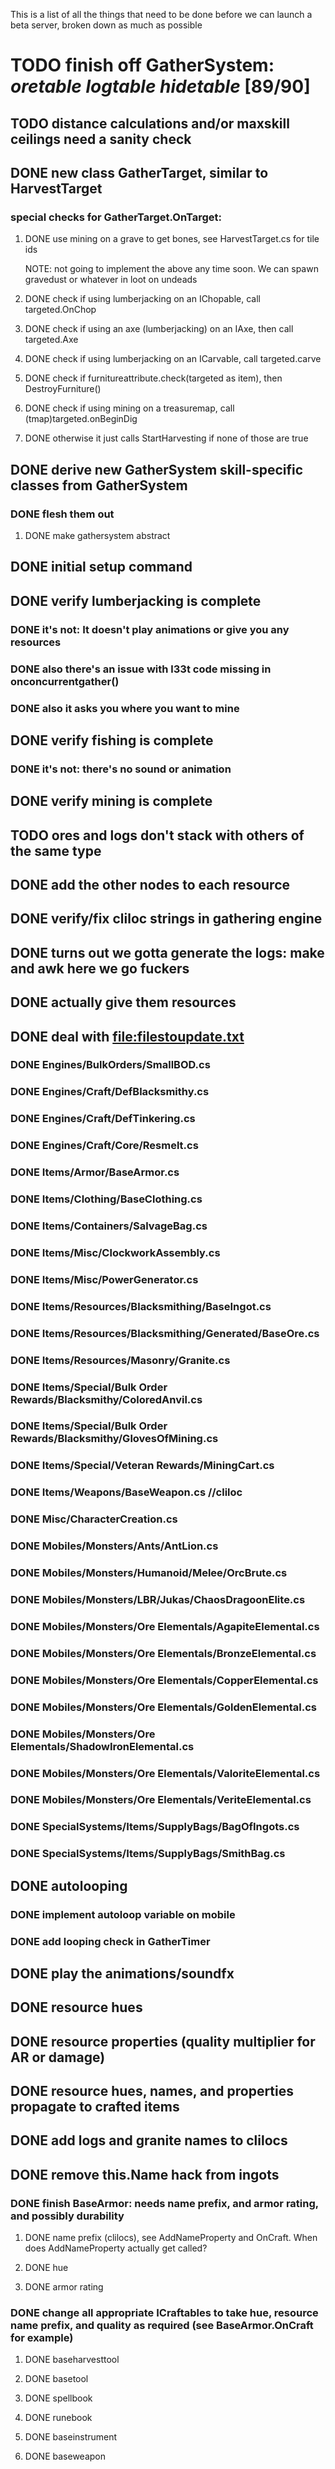 #+STARTUP: align
#+STARTUP: showall

This is a list of all the things that need to be done before we can launch a beta server, broken down as much as possible

* TODO finish off GatherSystem: [[oretable]] [[logtable]] [[hidetable]] [89/90]
:PROPERTIES:
:COOKIE_DATA: todo recursive
:END:
** TODO distance calculations and/or maxskill ceilings need a sanity check
** DONE new class GatherTarget, similar to HarvestTarget
*** special checks for GatherTarget.OnTarget:
**** DONE use mining on a grave to get bones, see HarvestTarget.cs for tile ids
     NOTE: not going to implement the above any time soon.  We can spawn gravedust or whatever in loot on undeads
**** DONE check if using lumberjacking on an IChopable, call targeted.OnChop
**** DONE check if using an axe (lumberjacking) on an IAxe, then call targeted.Axe
**** DONE check if using lumberjacking on an ICarvable, call targeted.carve
**** DONE check if furnitureattribute.check(targeted as item), then DestroyFurniture()
**** DONE check if using mining on a treasuremap, call (tmap)targeted.onBeginDig
**** DONE otherwise it just calls StartHarvesting if none of those are true
** DONE derive new GatherSystem skill-specific classes from GatherSystem
*** DONE flesh them out
**** DONE make gathersystem abstract
** DONE initial setup command
** DONE verify lumberjacking is complete
*** DONE it's not:  It doesn't play animations or give you any resources
*** DONE also there's an issue with l33t code missing in onconcurrentgather()
*** DONE also it asks you where you want to mine
** DONE verify fishing is complete
*** DONE it's not:  there's no sound or animation
** DONE verify mining is complete
** TODO ores and logs don't stack with others of the same type
** DONE add the other nodes to each resource
** DONE verify/fix cliloc strings in gathering engine
** DONE turns out we gotta generate the logs:  make and awk here we go fuckers
** DONE actually give them resources
** DONE deal with [[file:filestoupdate.txt]]
*** DONE Engines/BulkOrders/SmallBOD.cs
*** DONE Engines/Craft/DefBlacksmithy.cs
*** DONE Engines/Craft/DefTinkering.cs
*** DONE Engines/Craft/Core/Resmelt.cs
*** DONE Items/Armor/BaseArmor.cs
*** DONE Items/Clothing/BaseClothing.cs
*** DONE Items/Containers/SalvageBag.cs
*** DONE Items/Misc/ClockworkAssembly.cs
*** DONE Items/Misc/PowerGenerator.cs
*** DONE Items/Resources/Blacksmithing/BaseIngot.cs
*** DONE Items/Resources/Blacksmithing/Generated/BaseOre.cs
*** DONE Items/Resources/Masonry/Granite.cs
*** DONE Items/Special/Bulk Order Rewards/Blacksmithy/ColoredAnvil.cs
*** DONE Items/Special/Bulk Order Rewards/Blacksmithy/GlovesOfMining.cs
*** DONE Items/Special/Veteran Rewards/MiningCart.cs
*** DONE Items/Weapons/BaseWeapon.cs //cliloc
*** DONE Misc/CharacterCreation.cs
*** DONE Mobiles/Monsters/Ants/AntLion.cs
*** DONE Mobiles/Monsters/Humanoid/Melee/OrcBrute.cs
*** DONE Mobiles/Monsters/LBR/Jukas/ChaosDragoonElite.cs
*** DONE Mobiles/Monsters/Ore Elementals/AgapiteElemental.cs
*** DONE Mobiles/Monsters/Ore Elementals/BronzeElemental.cs
*** DONE Mobiles/Monsters/Ore Elementals/CopperElemental.cs
*** DONE Mobiles/Monsters/Ore Elementals/GoldenElemental.cs
*** DONE Mobiles/Monsters/Ore Elementals/ShadowIronElemental.cs
*** DONE Mobiles/Monsters/Ore Elementals/ValoriteElemental.cs
*** DONE Mobiles/Monsters/Ore Elementals/VeriteElemental.cs
*** DONE SpecialSystems/Items/SupplyBags/BagOfIngots.cs
*** DONE SpecialSystems/Items/SupplyBags/SmithBag.cs
** DONE autolooping
*** DONE implement autoloop variable on mobile
*** DONE add looping check in GatherTimer
** DONE play the animations/soundfx
** DONE resource hues
** DONE resource properties (quality multiplier for AR or damage)
** DONE resource hues, names, and properties propagate to crafted items
** DONE add logs and granite names to clilocs
** DONE remove this.Name hack from ingots
*** DONE finish BaseArmor: needs name prefix, and armor rating, and possibly durability
**** DONE name prefix (clilocs), see AddNameProperty and OnCraft.  When does AddNameProperty actually get called?
**** DONE hue
**** DONE armor rating
*** DONE change all appropriate ICraftables to take hue, resource name prefix, and quality as required (see BaseArmor.OnCraft for example)
**** DONE baseharvesttool
**** DONE basetool
**** DONE spellbook
**** DONE runebook
**** DONE baseinstrument
**** DONE baseweapon
**** DONE baselockablecontainer ?
** DONE make an analogue to Scripts/Engines/Harvest/Generated/MiningResources.cs for lumberjacking
*** DONE remove special log and board classes
*** DONE mkdir Generated/
*** DONE put new ones in, reference them via GatherSystem
*** DONE use idea from parent item to move them all to a new file for HarvestSystem
** DONE GatherTimer (?) akin to HarvestTimer to keep harvesting until they miss or something?
*** DONE ensure proper checks
**** DONE range
**** DONE alive
**** DONE tool not broken
**** DONE tile
**** DONE skill
** DONE edit gathersystemcontroller to reflect the above -> spawn multiple
*** DONE (de)serialize node positions when (de)serializing the controller stone
use FOAM or whatever to generate as much as possible -> tile lists etc.?
** DONE finish writing code to scale harvest rates based on proximity to node
* TODO finish off Necro and Earth magic [4/5]
:PROPERTIES:
:COOKIE_DATA: todo recursive
:END:
** DONE summoning and "taming" spells
** DONE check sounds/vfx: [[spellstable]]
** DONE implement Elemental Lords so that you can do Earth Magic properly
** TODO edit cliloc/gump/exe to change spell names in the actual spellbook gumps (necro/spellweaving for earth)
** DONE fix spell scroll item names (itemID parameter)
* DONE implement skillgain rate scaling based on player's region [7/7]
:PROPERTIES:
:COOKIE_DATA: todo recursive
:END:
** DONE define a new overlay region class (or perhaps edit baseregion) with configurable gain rates
*** DONE make gains slow as fuck in houses
*** DONE make gains very fast in dungeons
*** DONE make ranger skills like taming/tracking gain very fast in wilderness areas (unless we want to radically change taming?)
*** DONE ensure crafting gains are slow everywhere (but not as slow as in houses)
*** DONE flesh out derived regions with appropriate gain rates
*** DONE check server/skills.cs for proper operation of Skill.Value because there are references to "100.0" in there
* DONE make sure Spec actually works [12/12]
:PROPERTIES:
:COOKIE_DATA: todo recursive
:END:
** DONE damage taken
*** DONE magic damage taken by warriors
*** DONE physical damage taken by warriors
*** DONE physical damage taken by mages
** DONE damage dealt
*** DONE ranged damage dealt by rangers
*** DONE magic damage dealt by mages
*** DONE physical damage dealt by mages
*** DONE magic damage dealt by warriors
*** DONE physical damage dealt by warriors
** DONE skillgain for class skills
** DONE skill success rates for class skills

* TODO Items to tackle after launching beta but before "1.0" [12/27]
:properties:
:cookie_data: todo recursive
:end:
** DONE Fix gathersystem timing so it awards resources after the animation plays
** DONE gathersystem asks "where do you wish to place this?" when lumberjacking
** TODO honestly gathersystem probably still has some fucked up cliloc calls... fix these/crowdsource them
** TODO make an ongoing minigame environment to encourage pvp during beta/debugging phase
*** TODO make it tarkov or pubg or something
** TODO ensure only spec crafters can work with and mine the jewels
** TODO fix baseweapon damage levels based on craftresource
** TODO fix baseweapon/basearmor exceptional quality stuff (Core.AOS)
** TODO set e.g. gauntlet or something as easy to gather but hard to work with and produce good results for bows or whatever
** TODO hides
** TODO make little "crafting zones" in towns where crafting skills are slightly accelerated
** TODO "Survey tool" lets you dig for samples to see what's there, using tasteID and a spoon.  Your guy just tastes the dirt.
** TODO antimacro code [8/8]
:PROPERTIES:
:COOKIE_DATA: todo recursive
:END:
*** DONE send gump right before they get the cursor in gathertarget
*** DONE gump can't be dismissable by right click
*** DONE gump needs to give them 2 minutes or so
*** DONE decide on consequences
*** DONE pick the one that doesn't match, perhaps simple arithmetic
*** DONE create a meta object to hold all the timers and references and shit to avoid duplication of timers when gump is re-sent.
*** DONE decide if you want to kick them or not upon jail, because there seems to be no way to dismiss the gump
*** DONE see if we can just send an exit command to the gump by spoofing a reply or something.
** TODO fix Server/Skills.cs because there are several references to 100.0 in there and we go to 130.0
** TODO anti corruption code [2/3]
:properties:
:cookie_data: todo recursive
:end:
*** DONE log items created by staff
*** DONE log edits done to characters by staff
*** TODO publish logs automagically
** TODO figure out how jail works in runuo - there seems to be no [jail command

* Bugs [0/4]
:PROPERTIES:
:cookie_data: todo recursive
:end:
** TODO items (weapons) not displaying name properly (looted magic weapons)
** TODO weapons not taking material properly
** TODO wraith form still ticks after you die
** TODO wraith form takes forever to tick

#+NAME: oretable
|               |       |            |         | <30>                           |    |   |
| Ores          |   Hue | Difficulty | Quality | Special Properties             |    |   |
| Iron          |   0x0 |          0 |    1.00 |                                |  4 | 9 |
| Gold          | 0x885 |          1 |    1.00 |                                |  2 | 9 |
| Spike         | 0x4c7 |          5 |    1.05 |                                |  8 | 4 |
| Fruity        | 0x46e |         10 |    1.05 | Dex penalty -1                 |  9 | 8 |
| Bronze        | 0x45e |         15 |    1.10 |                                |  9 | 1 |
| Ice Rock      | 0x480 |         20 |    1.05 | 25% water prot                 |  7 | 1 |
| Black Dwarf   | 0x451 |         25 |    1.10 |                                |  5 | 1 |
| Dull Copper   | 0x3ea |         30 |    1.15 |                                |  7 | 9 |
| Platinum      | 0x457 |         35 |    1.15 | Wearer takes less magic dmg    |  5 | 3 |
| Silver Rock   | 0x3e9 |         40 |    1.10 | 25% Necro prot                 |  8 | 4 |
| Dark Pagan    | 0x46b |         45 |    1.15 |                                |  6 | 8 |
| Copper        | 0x602 |         50 |    1.20 |                                |  2 | 7 |
| Mystic        | 0x17f |         55 |    1.05 | Wearer takes less magic dmg    |  9 | 1 |
| Spectral      | 0x483 |         60 |    1.10 | Dex penalty -3                 |  1 | 1 |
| Old Britain   | 0x852 |         65 |    1.25 |                                |  4 | 1 |
| Onyx          | 0x455 |         70 |    1.25 | Dex penalty -1                 |  8 | 3 |
| Red Elven     | 0x4b9 |         75 |    1.15 | Dex penalty -2, Wearer takes less magic dmg |  1 | 4 |
| Undead        | 0x279 |         80 |    1.20 | 50% necro prot                 | 10 | 7 |
| Pyrite        | 0x6b8 |         85 |    1.30 | Dex penalty -1                 |  8 | 7 |
| Virginity     | 0x482 |         90 |    1.25 | Dex penalty -1, 50% necro prot |  5 | 4 |
| Malachite     | 0x487 |         95 |    1.50 |                                |  4 | 8 |
| Lavarock      | 0x486 |         97 |    1.35 | 50% fire prot                  |  6 | 2 |
| Azurite       | 0x4df |         98 |    1.50 | Dex penalty -1, 50% air prot   |  7 | 2 |
| Dripstone     | 0x49e |        100 |    1.60 | Wearer takes less magic dmg, 25% water prot |  6 | 4 |
| Executor      | 0x499 |        104 |    1.60 | Wearer takes less magic dmg    |  7 | 1 |
| Peachblue     | 0x49c |        108 |    1.70 | Dex penalty -2                 |  3 | 2 |
| Destruction   | 0x500 |        112 |    1.70 | Dex penalty -1, 25% earth prot |  5 | 4 |
| Anra          | 0x48b |        116 |    1.80 | Dex penalty -2                 | 10 | 4 |
| Crystal       | 0x492 |        119 |    1.80 | Wearer takes less magic dmg, 25% earth prot |  3 | 9 |
| Doom          | 0x49f |        122 |    1.90 |                                |  2 | 1 |
| Goddess       | 0x501 |        125 |    1.90 | Wearer takes less magic dmg, 25% air prot |  7 | 2 |
| New Zulu      | 0x488 |        129 |    2.00 | Dex penalty -2, "reduced spell effectiveness on wearer" whatever that means |  1 | 7 |
| Ebon Twilight | 0x493 |        130 |    2.20 | Dex penalty -3, wearer takes less magic dmg, Immune to circles 1 and 2, 75% water prot |  6 | 1 |
| Dark Sable    | 0x494 |        130 |    2.20 | Dex penalty -3, wearer takes less magic dmg, Immune to circles 1 and 2, 75% fire prot |  4 | 7 |
| Nimbus        | 0x498 |        140 |    2.25 | Dex penalty -3, wearer takes less magic dmg, Immune to circles 1, 2, 3 and 4, 75% air prot, 75% earth prot, 75% necro prot |  8 | 9 |
|               |       |            |         | Dex penalty -3, wearer takes less magic dmg, Immune to circles 1, 2, 3 and 4, 75% air prot, 75% earth prot, 75% necro prot |  3 | 2 |

#+NAME: logtable
|                   |      |            |         | <30>                           |    |    |
| Logs              |  Hue | Difficulty | Quality | Special Properties             |    |    |
| Normal            |    0 |          0 |    1.00 |                                |  3 |  7 |
| Pinetree          | 1132 |         15 |    1.05 |                                |  7 |  5 |
| Cherry            | 5716 |         28 |    1.10 |                                |  6 | 10 |
| Oak               | 1045 |         39 |    1.15 |                                |  9 |  5 |
| Purple Passion    |  515 |         50 |    1.20 |                                |  6 |  4 |
| Golden Reflection |   48 |         59 |    1.25 |                                |  6 | 10 |
| Hardranger        | 1285 |         65 |    1.25 |                                |  8 |  5 |
| Jadewood          | 1162 |         68 |    1.30 |                                |  7 |  8 |
| Darkwood          | 1109 |         77 |    1.35 |                                |  3 |  5 |
| Stonewood         | 1154 |         84 |    1.40 |                                |  9 |  2 |
| Sun               | 1176 |         91 |    1.45 |                                |  3 |  7 |
| Gauntlet          | 1284 |         95 |    1.45 |                                |  6 |  1 |
| Swamp             | 1177 |         98 |    1.50 |                                |  7 | 10 |
| Stardust          | 1161 |        105 |    1.55 |                                |  2 |  9 |
| Silver leaf       | 2301 |        110 |    1.60 |                                |  7 |  3 |
| Stormteal         | 1346 |        114 |    1.65 |                                |  1 |  2 |
| Emerald wood      | 1159 |        118 |    1.70 |                                |  7 |  6 |
| Blood             | 1645 |        122 |    1.75 |                                |  4 |  1 |
| Crystal           | 1170 |        125 |    1.80 |                                |  2 |  5 |
| Bloodhorse        | 1287 |        127 |    1.85 |                                | 10 |  7 |
| Doom              | 1183 |        128 |    1.90 |                                |  5 |  9 |
| Zulu              | 1160 |        130 |    2.00 |                                |  5 |  7 |
| Darkness          | 1258 |        140 |    2.05 |                                |  5 |  8 |
| Elven             | 1165 |        145 |    2.10 |                                | 10 |  5 |

#+NAME: hidetable
|                     |       |            |         | <30>                           |   |   |
| Hides               |   Hue | Difficulty | Quality | Special Properties             |   |   |
| Normal Hides        |     0 |          0 |    1.00 | None                           | 1 | 6 |
| Rat Hides           | 0x7e2 |         10 |    1.10 | None                           | 9 | 6 |
| Wolf Hides          |  1102 |         20 |    1.20 | None                           | 6 | 2 |
| Bear Hides          |    44 |         30 |    1.30 | None                           | 4 | 2 |
| Serpent Hides       | 0x8fd |         40 |    1.40 | None                           | 7 | 8 |
| Lizard Hides        | 0x852 |         50 |    1.50 | None                           | 2 | 4 |
| Troll Hides         | 0x54a |         60 |    1.60 | None                           | 6 | 2 |
| Ostard Hides        | 0x415 |         70 |    1.70 | None                           | 4 | 6 |
| Necromancer Hides   |    84 |         80 |    1.80 | "Reduction of magic penalty, 25% Necro magic protection" | 3 | 2 |
| Lava Hides          | 0x486 |         90 |    1.90 | 50% Fire magic protection      | 4 | 9 |
| Liche Hides         | 0x496 |        100 |    2.00 | "Reduction of magic penalty, 25% Necro magic protection" | 2 | 3 |
| Ice Crystal Hides   | 0x492 |        110 |    2.20 | 50% Water magic protection     | 1 | 2 |
| Dragon Hides        | 0x494 |        115 |    2.35 | None                           | 4 | 3 |
| Wyrm Hides          |  1159 |        120 |    2.50 | "Reduction of magic penalty, 50% Fire magic protection, 25% Earth magic protection" | 9 | 3 |
| Balron Hides        |  1157 |        125 |    2.90 | "Reduction of magic penalty, 25% Necro magic protection, Immunity to level 1 spells" | 3 | 1 |
| Golden Dragon Hides |    48 |        130 |    3.00 | "Reduction of magic penalty, 25% Earth magic protection, 25% Air magic protection, 75% Fire magic protection" | 1 | 2 |

#+NAME: spellstable
| <15>            |       | <20>                 |      | <20>                 | <20>                 |                     |            |         |
| Necro           |       |                      |      |                      |                      |                     |            |         |
| Name            | Skill | Words of Power       | Mana | Reagents             | Desc.                | SFX number from mul | in decimal | "Done"? |
| Lesser          |       |                      |      |                      |                      |                     |            |         |
| Control Undead  |    80 | Nutu Magistri Supplicare |   40 | bloodspawn, bone, blackmoor | Gain control of alive undead creatures |                   0 |          0 | x       |
| Darkness        |    80 | In Caligne Abditus   |   40 | Pumice, Pig iron     | Makes target's screen very dark, lasts for fucking ever |              0x01e4 |        484 | x       |
| Decaying Ray    |    80 | Umbra Aufero Vita    |   40 | 2 Vial of Blood, Volcanic Ash, Demon Bone | Temporarily reduce target's armor |               0x0FE |        254 | x       |
| Spectre's Touch |    80 | Enervare             |   40 | Executioner's Cap, Brimstone, Demon Bone | AOE Necro damage, LOS |               0x1f2 |        498 | x       |
| Abyssal Flame   |   100 | Orinundus Barathrum Erado Hostes Hostium |   60 | Brimstone, Obsidian, Volcanic Ash, Demon Bone, Dragon's blood | AOE fire damage on all mobiles within LOS |               0x208 |        520 | x       |
| Animate Dead    |   100 | Corpus Sine Nomine Expergefaceret |   60 | Bone, Fertile Dirt, Vial of Blood, Obsidian | Reanimate corpse, move items from corpse to reanimated mob, give mob skills and stats as % of original, modulated by power of spell |               0x22b |        555 | x       |
| Sacrifice       |   100 | Animus Ex Corporis Resolveretur |   60 | Executioners Cap, Bloodspawn, Wyrm's Heart, Blackmoor, Bone | Sacrifice pet, gain portion of its hp |               0x208 |        520 | x       |
| Wraith Breath   |   100 | Manes Sollicti Mi Compellere |   60 | Obsidian, Pumice, Bone, Blackmoor | AOE paralyze         |               0x1fa |        506 | x       |
| Greater         |       |                      |      |                      |                      |                     |            |         |
| Sorceror's Bane |   120 | Fluctus Perturbo Magus Navitas |  100 | Volcanic Ash, Wyrms Heart, Demon Bone, Pumice, Dragon's Blood, dead wood | The waterfall spell, steals mana |               0x209 |        521 | x       |
| Summon Spirit   |   120 | Manes turbidi Sollictique resolverent |  100 | demon bone, brimstone, dragon's blood, bloodspawn | Summon powerful undead (up to blood liche) |               0x22b |        555 | x       |
| Wraith Form     |   120 | Manes Sollicti Mihi Infundite |  100 | demon bone, brimstone, bloodspawn | Morph into Wraith, constantly deal AOE necro damage every 5 ticks (seconds?) in the amount of 2d(casterskill/15) |               0x1f2 |        498 | x       |
| Wyvern Strike   |   120 | Umbrae Tenebrae Venarent |  100 | dragon's blood, serpent scales, blackmoor, bloodspawn, volcanic ash | Poison and deal necro damage to a single target |               0x1e2 |        482 | x       |
| Kill            |   140 | Ulties Manum Necarent |  130 | Demon bone, executioner's cap, vial of blood, dragon's blood, worm's heart, volcanic ash, eye of newt | if target's hp < spellpower - (spellpower * prot * 0.25), instant kill, otherwise deal a shitload of damage |               0x202 |        514 | x       |
| Liche Form      |   140 | Umbrae Tenebrae Miserere Animi Non Digna Ferentis |  130 | Demon bone, brimstone, dragon's blood, blackmoor, vial of blood, volcanic ash | Polymorph into liche form, lose str and dex, gain lots of int.  Specifically, lose half your str and dex, divided by class bonus, and gain double your int multiplied by class bonus, if you're a spec mage. |               0x202 |        514 | x       |
| Plague          |   140 | Fluctus Puter Se Aresceret |  130 | volcanic ash, batwing, demon bone, dragon's blood, bloodspawn, pumice, serpent scales | AOE poison           |               0x1e2 |        482 | x       |
| Spellbind       |   140 | Nutu Magistri Se Compellere |  130 | eye of newt, vial of blood, fertile dirt, pig iron | Powerfully take control of creature for a long time |               0x20d |        525 | x       |
|                 |       |                      |      |                      |                      |                     |            |         |
| Earth           |       |                      |      |                      |                      |                     |            |         |
| Name            | Skill | Words of Power       | Mana | Regs                 | Desc.                |                     |            |         |
| Circle 1        |       |                      |      |                      |                      |                     |            |         |
| Antidote        |    60 | Puissante Terre Traite Ce Patient |    5 | Deadwood, fertile dirt, executioner's cap | cure poisons no matter what; leave target with poison immunity for duration based on skill |               0x1e1 |        481 | x       |
| Owl Sight       |    60 | Vista Da Noite       |    5 | Eye of newt          | longer-lasting night sight |               0x1e4 |        484 | x       |
| Shifting Earth  |    60 | Esmagamento Con Pedra |    5 | fertile dirt, deadwood, obsidian | earth damage on single target, dex debuff |               0x20e |        526 | x       |
| Summon Mammals  |    60 | Chame O Mamifero Agora |    5 | serpent scale, pig iron, eye of newt | summons... mammals.  powerful ones |                   0 |          0 | x       |
| Call Lightning  |    80 | Batida Do Deus       |   10 | wyrm's heart, pig iron, bone | air damage lightning strike |               0x207 |        519 | x       |
| Earth's Blessing |    80 | Foria Da Terra       |   10 | pig iron, obsidian, volcanic ash | More powerful Bless  |               0x1eb |        491 | x       |
| Earth Portal    |    80 | Destraves Limites Da Natureza |   10 | brimstone, executioner's cap, eye of newt | Basically a Gate spell.  Would be cool to make this able to go places where Gate cannot, and vice versa |               0x20f |        527 | ?       |
| Nature's Touch  |    80 | Guerissez Par Terre  |   10 | pumice, vial of blood, obsidian | Heals 6d8+30 pts of damage, scale that by magic bonus, and scale that by target's healing bonus if any |               0x203 |        515 | x       |
| Circle 2        |       |                      |      |                      |                      |                     |            |         |
| Gust of Air     |   100 | Gusto Do Ar          |   15 | fertile dirt, brimstone, eye of newt | Air damage to single target, wind causes target to get pushed away in a semi-random direction |               0x109 |        265 | x       |
| Rising Fire     |   100 | Batida Do Fogo       |   15 | batwing, brimstone, vial of blood | AOE fire damage that hits twice (3 flamestrike animations per hit) |               0x209 |        521 | x       |
| Shapeshift      |   100 | Mude Minha Forma     |   15 | wyrm's heart, blackmoor, bat wing | polymorph into a variety of animals, one of which is the little bird |               0x20a |        522 | x       |
| Ice Strike      |   120 | Geada Com Inverno    |   20 | bone, bat wing, brimstone | water damage to single target |               0x117 |        279 | x       |
| Earth Spirit    |   120 | Chame A Terra Elemental |   20 | Dragon's blood, fertile dirt, volcanic ash | Earth elemental lord |               0x10d |        269 | x       |
| Fire Spirit     |   120 | Chame O Fogo Elemental |   20 | eye of newt, blackmoor, obsidian | Fire Elemental Lord  |               0x113 |        275 | x       |
| Storm Spirit    |   120 | Chame O Ar Elemental |   20 | fertile dirt, volcanic ash, bat wing | Air Elemental Lord   |               0x108 |        264 | x       |
| Water Spirit    |   120 | Chame O Agua Elemental |   20 | wyrm's heart, serpent scales, eye of newt | Water Elemental Lord |               0x118 |        280 | x       |
